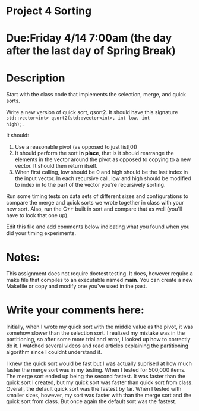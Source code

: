 * Project 4 Sorting

* Due:Friday 4/14 7:00am (the day after the last day of Spring Break)

* Description

Start with the class code that implements the selection, merge, and
quick sorts.

Write a new version of quick sort, qsort2. It should have this
signature ~std::vector<int> qsort2(std::vector<int>, int low, int
high);~.

It should:

1. Use a reasonable pivot (as opposed to just list[0])
2. It should perform the sort *in place*, that is it should
   rearrange the elements in the vector around the pivot as opposed to
   copying to a new vector. It should then return itself.
3. When first calling, low should be 0 and high should be the last
   index in the input vector. In each recursive call, low and high
   should be modified to index in to the part of the vector you're
   recursively sorting.

Run some timing tests on data sets of different sizes and
configurations to compare the merge and quick sorts we wrote together
in class with your new sort. Also, run the C++ built in sort and
compare that as well (you'll have to look that one up).


Edit this file and add comments below indicating what you found when
you did your timing experiments. 

* Notes:

This assignment does not require doctest testing. It does, however
require a make file that compiles to an executable named *main*. You
can create a new Makefile or copy and modify one you've used in the past.


* Write your comments here:   
Initially, when I wrote my quick sort with the middle value as the pivot,
it was somehow slower than the selection sort. I realized my mistake was in
the partitioning, so after some more trial and error, I looked up how 
to correctly do it. I watched several videos and read articles explaining the 
partitioning algorithm since I couldnt understand it. 

I knew the quick sort would be fast but I was actually suprised at how much 
faster the merge sort was in my testing. When I tested for 500,000 items.
The merge sort ended up being the second fastest. It was faster than the quick sort
I created, but my quick sort was faster than quick sort from class. Overall,
the default quick sort was the fastest by far. When I tested with smaller sizes,
however, my sort was faster with than the merge sort and the quick sort from class. 
But once again the default sort was the fastest. 
